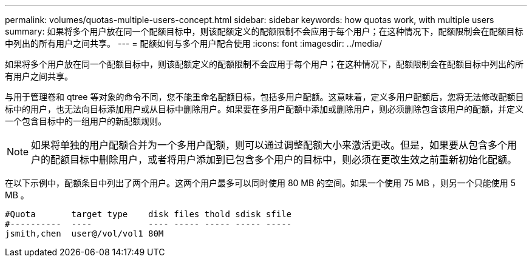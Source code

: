 ---
permalink: volumes/quotas-multiple-users-concept.html 
sidebar: sidebar 
keywords: how quotas work, with multiple users 
summary: 如果将多个用户放在同一个配额目标中，则该配额定义的配额限制不会应用于每个用户；在这种情况下，配额限制会在配额目标中列出的所有用户之间共享。 
---
= 配额如何与多个用户配合使用
:icons: font
:imagesdir: ../media/


[role="lead"]
如果将多个用户放在同一个配额目标中，则该配额定义的配额限制不会应用于每个用户；在这种情况下，配额限制会在配额目标中列出的所有用户之间共享。

与用于管理卷和 qtree 等对象的命令不同，您不能重命名配额目标，包括多用户配额。这意味着，定义多用户配额后，您将无法修改配额目标中的用户，也无法向目标添加用户或从目标中删除用户。如果要在多用户配额中添加或删除用户，则必须删除包含该用户的配额，并定义一个包含目标中的一组用户的新配额规则。

[NOTE]
====
如果将单独的用户配额合并为一个多用户配额，则可以通过调整配额大小来激活更改。但是，如果要从包含多个用户的配额目标中删除用户，或者将用户添加到已包含多个用户的目标中，则必须在更改生效之前重新初始化配额。

====
在以下示例中，配额条目中列出了两个用户。这两个用户最多可以同时使用 80 MB 的空间。如果一个使用 75 MB ，则另一个只能使用 5 MB 。

[listing]
----

#Quota       target type    disk files thold sdisk sfile
#----------  ----           ---- ----- ----- ----- -----
jsmith,chen  user@/vol/vol1 80M
----